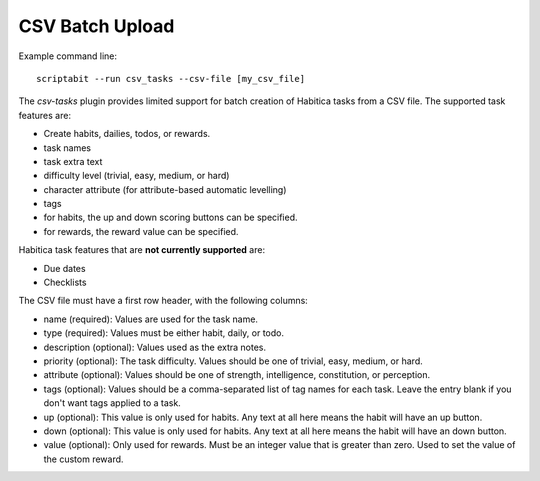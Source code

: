 CSV Batch Upload
----------------

Example command line::

    scriptabit --run csv_tasks --csv-file [my_csv_file]

The `csv-tasks` plugin provides limited support for batch creation of Habitica
tasks from a CSV file. The supported task features are:

- Create habits, dailies, todos, or rewards.
- task names
- task extra text
- difficulty level (trivial, easy, medium, or hard)
- character attribute (for attribute-based automatic levelling)
- tags
- for habits, the up and down scoring buttons can be specified.
- for rewards, the reward value can be specified.


Habitica task features that are **not currently supported** are:

- Due dates
- Checklists

The CSV file must have a first row header, with the following columns:

- name (required): Values are used for the task name.
- type (required): Values must be either habit, daily, or todo.
- description (optional): Values used as the extra notes.
- priority (optional): The task difficulty. Values should be one of trivial, easy, medium, or hard.
- attribute (optional): Values should be one of strength, intelligence, constitution, or perception.
- tags (optional): Values should be a comma-separated list of tag names for each task. Leave the entry blank if you don't want tags applied to a task.
- up (optional): This value is only used for habits. Any text at all here means the habit will have an up button.
- down (optional): This value is only used for habits. Any text at all here means the habit will have an down button.
- value (optional): Only used for rewards. Must be an integer value that is
  greater than zero. Used to set the value of the custom reward.
